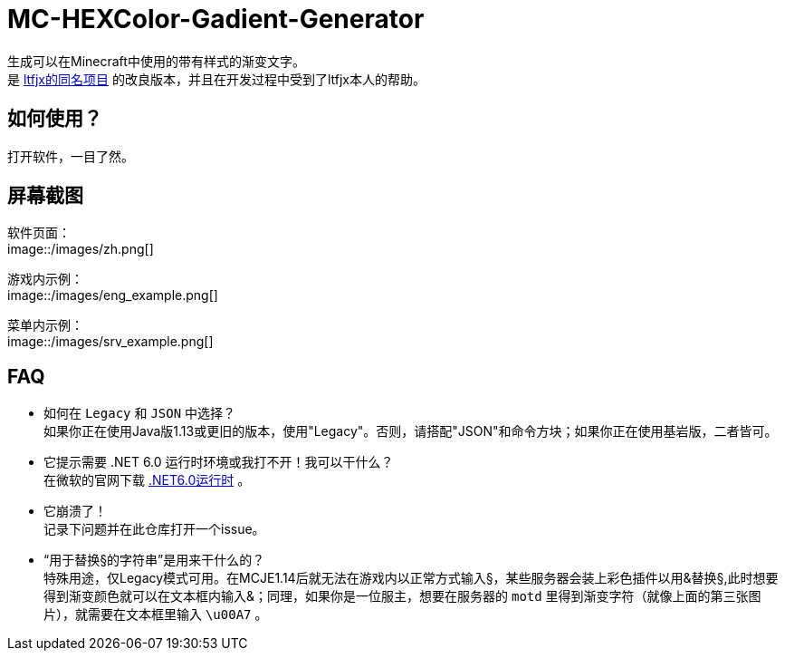 = MC-HEXColor-Gadient-Generator =

生成可以在Minecraft中使用的带有样式的渐变文字。 +
是 https://github.com/ltfjx/MC-HEXColor-Gadient-Generator[ltfjx的同名项目] 的改良版本，并且在开发过程中受到了ltfjx本人的帮助。

== 如何使用？ ==
打开软件，一目了然。

== 屏幕截图 ==
软件页面： +
image::/images/zh.png[]

游戏内示例： +
image::/images/eng_example.png[]

菜单内示例： +
image::/images/srv_example.png[]

== FAQ ==
- 如何在 `Legacy` 和 `JSON` 中选择？ +
如果你正在使用Java版1.13或更旧的版本，使用"Legacy"。否则，请搭配"JSON"和命令方块；如果你正在使用基岩版，二者皆可。
- 它提示需要 .NET 6.0 运行时环境或我打不开！我可以干什么？ +
在微软的官网下载 https://dotnet.microsoft.com/zh-cn/download[.NET6.0运行时] 。
- 它崩溃了！ +
记录下问题并在此仓库打开一个issue。
- “用于替换§的字符串”是用来干什么的？ +
特殊用途，仅Legacy模式可用。在MCJE1.14后就无法在游戏内以正常方式输入§，某些服务器会装上彩色插件以用&替换§,此时想要得到渐变颜色就可以在文本框内输入&；同理，如果你是一位服主，想要在服务器的 `motd` 里得到渐变字符（就像上面的第三张图片），就需要在文本框里输入 `\u00A7` 。